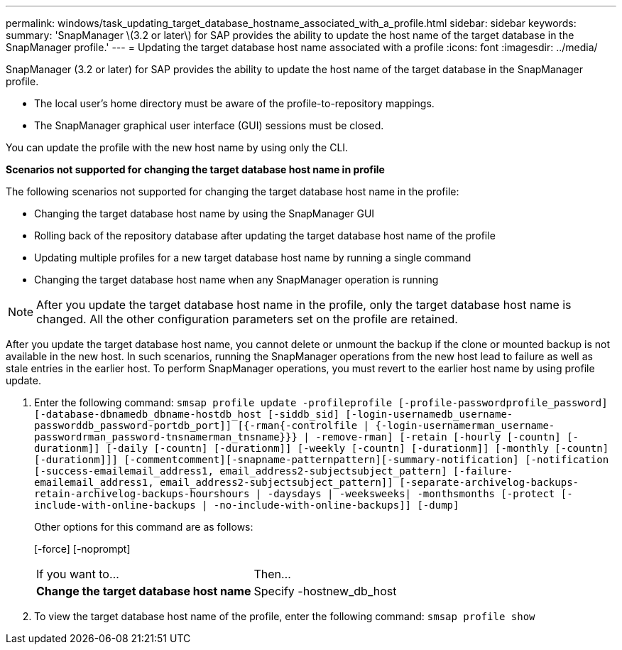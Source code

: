 ---
permalink: windows/task_updating_target_database_hostname_associated_with_a_profile.html
sidebar: sidebar
keywords: 
summary: 'SnapManager \(3.2 or later\) for SAP provides the ability to update the host name of the target database in the SnapManager profile.'
---
= Updating the target database host name associated with a profile
:icons: font
:imagesdir: ../media/

[.lead]
SnapManager (3.2 or later) for SAP provides the ability to update the host name of the target database in the SnapManager profile.

* The local user's home directory must be aware of the profile-to-repository mappings.
* The SnapManager graphical user interface (GUI) sessions must be closed.

You can update the profile with the new host name by using only the CLI.

*Scenarios not supported for changing the target database host name in profile*

The following scenarios not supported for changing the target database host name in the profile:

* Changing the target database host name by using the SnapManager GUI
* Rolling back of the repository database after updating the target database host name of the profile
* Updating multiple profiles for a new target database host name by running a single command
* Changing the target database host name when any SnapManager operation is running

NOTE: After you update the target database host name in the profile, only the target database host name is changed. All the other configuration parameters set on the profile are retained.

After you update the target database host name, you cannot delete or unmount the backup if the clone or mounted backup is not available in the new host. In such scenarios, running the SnapManager operations from the new host lead to failure as well as stale entries in the earlier host. To perform SnapManager operations, you must revert to the earlier host name by using profile update.

. Enter the following command: `smsap profile update -profileprofile [-profile-passwordprofile_password][-database-dbnamedb_dbname-hostdb_host [-siddb_sid] [-login-usernamedb_username-passworddb_password-portdb_port]] [{-rman{-controlfile | {-login-usernamerman_username-passwordrman_password-tnsnamerman_tnsname}}} | -remove-rman] [-retain [-hourly [-countn] [-durationm]] [-daily [-countn] [-durationm]] [-weekly [-countn] [-durationm]] [-monthly [-countn] [-durationm]]] [-commentcomment][-snapname-patternpattern][-summary-notification] [-notification [-success-emailemail_address1, email_address2-subjectsubject_pattern] [-failure-emailemail_address1, email_address2-subjectsubject_pattern]] [-separate-archivelog-backups-retain-archivelog-backups-hourshours | -daysdays | -weeksweeks| -monthsmonths [-protect [-include-with-online-backups | -no-include-with-online-backups]] [-dump]`
+
Other options for this command are as follows:
+
[-force] [-noprompt]
+
[quiet | -verbose]
+
|===
| If you want to...| Then...
a|
*Change the target database host name*
a|
Specify -hostnew_db_host
|===

. To view the target database host name of the profile, enter the following command: `smsap profile show`
